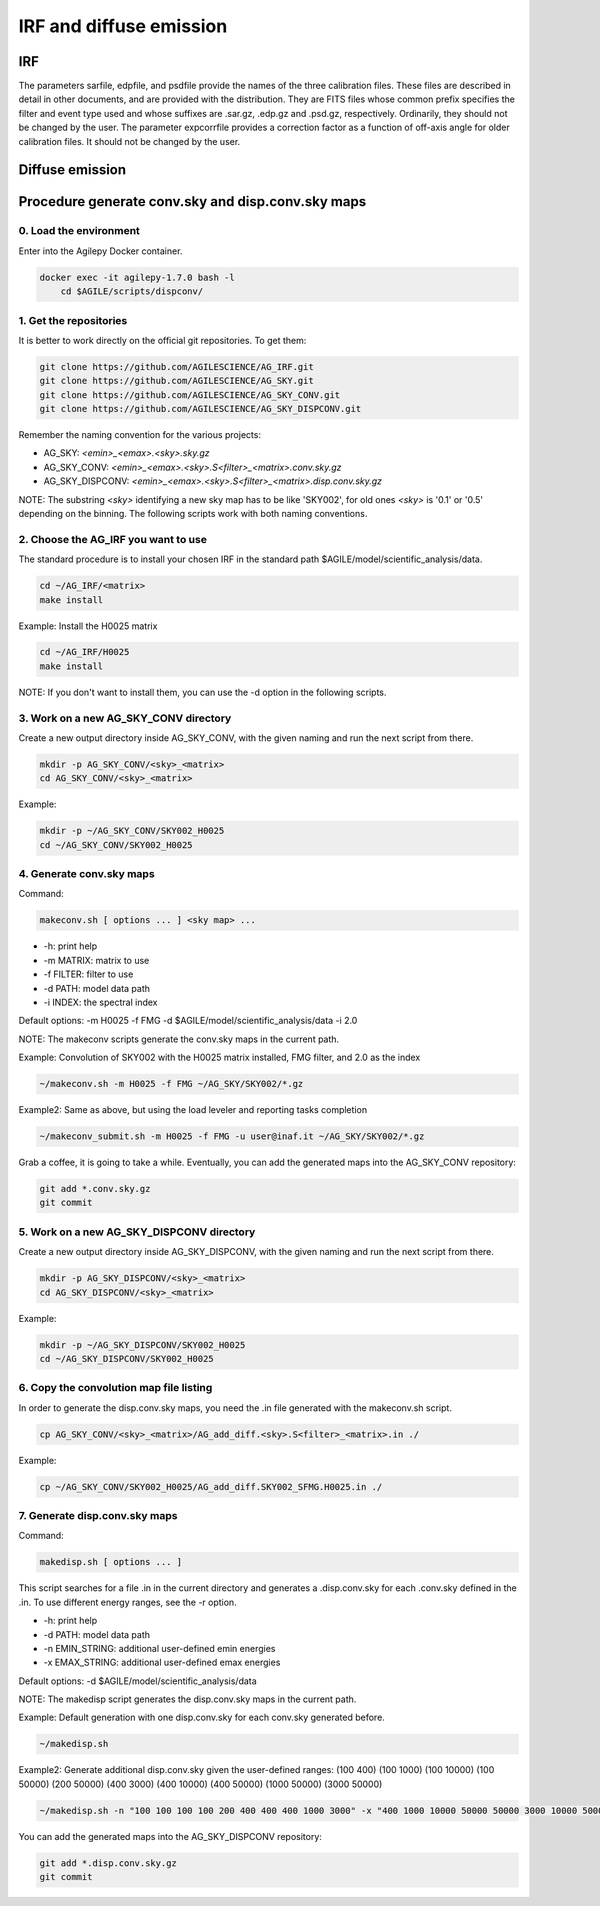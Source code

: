 ********************************************************
IRF and diffuse emission
********************************************************

IRF
========================

The parameters sarfile, edpfile, and psdfile provide the names of the three calibration files. These files are described in detail in other documents, and are provided with the distribution. They are FITS files whose common prefix specifies the filter and event type used and whose suffixes are .sar.gz, .edp.gz and .psd.gz, respectively. Ordinarily, they should not be changed by the user.
The parameter expcorrfile provides a correction factor as a function of off-axis angle for older calibration files. It should not be changed by the user.

Diffuse emission 
========================

Procedure generate conv.sky and disp.conv.sky maps
===================================================

0. Load the environment
------------------------

Enter into the Agilepy Docker container.

.. code-block:: bash

    docker exec -it agilepy-1.7.0 bash -l
	cd $AGILE/scripts/dispconv/

1. Get the repositories
------------------------

It is better to work directly on the official git repositories. To get them:

.. code-block:: bash

    git clone https://github.com/AGILESCIENCE/AG_IRF.git
    git clone https://github.com/AGILESCIENCE/AG_SKY.git
    git clone https://github.com/AGILESCIENCE/AG_SKY_CONV.git
    git clone https://github.com/AGILESCIENCE/AG_SKY_DISPCONV.git

Remember the naming convention for the various projects:

- AG_SKY: `<emin>_<emax>.<sky>.sky.gz`
- AG_SKY_CONV: `<emin>_<emax>.<sky>.S<filter>_<matrix>.conv.sky.gz`
- AG_SKY_DISPCONV: `<emin>_<emax>.<sky>.S<filter>_<matrix>.disp.conv.sky.gz`

NOTE: The substring `<sky>` identifying a new sky map has to be like 'SKY002', for old ones `<sky>` is '0.1' or '0.5' depending on the binning. The following scripts work with both naming conventions.

2. Choose the AG_IRF you want to use
---------------------------------------

The standard procedure is to install your chosen IRF in the standard path $AGILE/model/scientific_analysis/data.

.. code-block:: bash

    cd ~/AG_IRF/<matrix>
    make install

Example: Install the H0025 matrix

.. code-block:: bash

    cd ~/AG_IRF/H0025
    make install

NOTE: If you don't want to install them, you can use the -d option in the following scripts.

3. Work on a new AG_SKY_CONV directory
----------------------------------------

Create a new output directory inside AG_SKY_CONV, with the given naming and run the next script from there.

.. code-block:: bash

    mkdir -p AG_SKY_CONV/<sky>_<matrix>
    cd AG_SKY_CONV/<sky>_<matrix>

Example:

.. code-block:: bash

    mkdir -p ~/AG_SKY_CONV/SKY002_H0025
    cd ~/AG_SKY_CONV/SKY002_H0025

4. Generate conv.sky maps
--------------------------

Command:

.. code-block:: bash

    makeconv.sh [ options ... ] <sky map> ...

- -h: print help
- -m MATRIX: matrix to use
- -f FILTER: filter to use
- -d PATH: model data path
- -i INDEX: the spectral index

Default options: -m H0025 -f FMG -d $AGILE/model/scientific_analysis/data -i 2.0

NOTE: The makeconv scripts generate the conv.sky maps in the current path.

Example: Convolution of SKY002 with the H0025 matrix installed, FMG filter, and 2.0 as the index

.. code-block:: bash

    ~/makeconv.sh -m H0025 -f FMG ~/AG_SKY/SKY002/*.gz

Example2: Same as above, but using the load leveler and reporting tasks completion 

.. code-block:: bash

    ~/makeconv_submit.sh -m H0025 -f FMG -u user@inaf.it ~/AG_SKY/SKY002/*.gz

Grab a coffee, it is going to take a while. Eventually, you can add the generated maps into the AG_SKY_CONV repository:

.. code-block:: bash

    git add *.conv.sky.gz
    git commit

5. Work on a new AG_SKY_DISPCONV directory
--------------------------------------------

Create a new output directory inside AG_SKY_DISPCONV, with the given naming and run the next script from there.

.. code-block:: bash

    mkdir -p AG_SKY_DISPCONV/<sky>_<matrix>
    cd AG_SKY_DISPCONV/<sky>_<matrix>

Example:

.. code-block:: bash

    mkdir -p ~/AG_SKY_DISPCONV/SKY002_H0025
    cd ~/AG_SKY_DISPCONV/SKY002_H0025

6. Copy the convolution map file listing
-----------------------------------------

In order to generate the disp.conv.sky maps, you need the .in file generated with the makeconv.sh script.

.. code-block:: bash

    cp AG_SKY_CONV/<sky>_<matrix>/AG_add_diff.<sky>.S<filter>_<matrix>.in ./

Example:

.. code-block:: bash

    cp ~/AG_SKY_CONV/SKY002_H0025/AG_add_diff.SKY002_SFMG.H0025.in ./

7. Generate disp.conv.sky maps
-------------------------------

Command:

.. code-block:: bash

    makedisp.sh [ options ... ]

This script searches for a file .in in the current directory and generates a .disp.conv.sky for each .conv.sky defined in the .in. To use different energy ranges, see the -r option.

- -h: print help
- -d PATH: model data path
- -n EMIN_STRING: additional user-defined emin energies
- -x EMAX_STRING: additional user-defined emax energies

Default options: -d $AGILE/model/scientific_analysis/data

NOTE: The makedisp script generates the disp.conv.sky maps in the current path.

Example: Default generation with one disp.conv.sky for each conv.sky generated before.

.. code-block:: bash

    ~/makedisp.sh

Example2: Generate additional disp.conv.sky given the user-defined ranges: (100 400) (100 1000) (100 10000) (100 50000) (200 50000) (400 3000) (400 10000) (400 50000) (1000 50000) (3000 50000)

.. code-block:: bash

    ~/makedisp.sh -n "100 100 100 100 200 400 400 400 1000 3000" -x "400 1000 10000 50000 50000 3000 10000 50000 50000 50000"

You can add the generated maps into the AG_SKY_DISPCONV repository:

.. code-block:: bash

    git add *.disp.conv.sky.gz
    git commit

